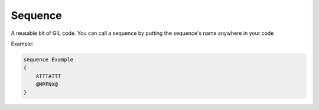 Sequence
========
A reusable bit of GIL code. You can call a sequence by putting the sequence's name anywhere in your code

Example:

.. code-block:: none
    
   sequence Example
   {
       ATTTATTT
       @MPFNX@
   }